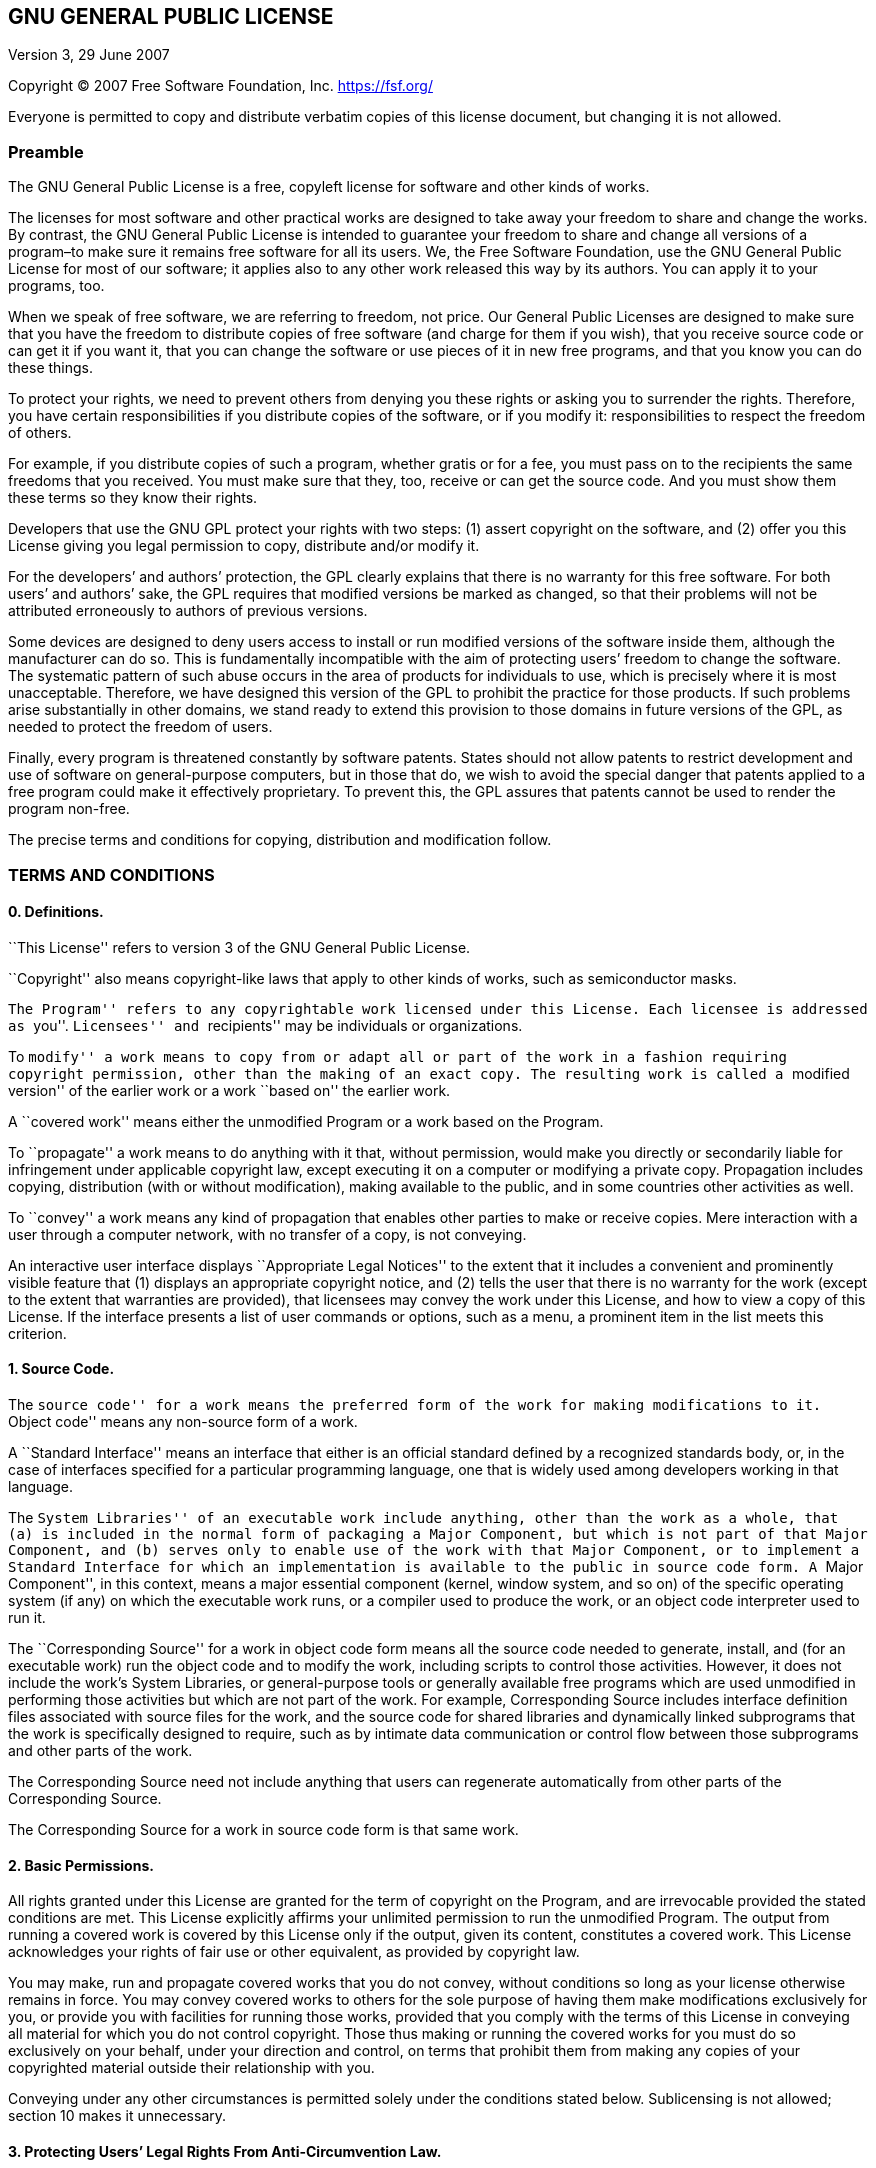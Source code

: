 == GNU GENERAL PUBLIC LICENSE

Version 3, 29 June 2007

Copyright (C) 2007 Free Software Foundation, Inc. https://fsf.org/

Everyone is permitted to copy and distribute verbatim copies of this
license document, but changing it is not allowed.

=== Preamble

The GNU General Public License is a free, copyleft license for software
and other kinds of works.

The licenses for most software and other practical works are designed to
take away your freedom to share and change the works. By contrast, the
GNU General Public License is intended to guarantee your freedom to
share and change all versions of a program–to make sure it remains free
software for all its users. We, the Free Software Foundation, use the
GNU General Public License for most of our software; it applies also to
any other work released this way by its authors. You can apply it to
your programs, too.

When we speak of free software, we are referring to freedom, not price.
Our General Public Licenses are designed to make sure that you have the
freedom to distribute copies of free software (and charge for them if
you wish), that you receive source code or can get it if you want it,
that you can change the software or use pieces of it in new free
programs, and that you know you can do these things.

To protect your rights, we need to prevent others from denying you these
rights or asking you to surrender the rights. Therefore, you have
certain responsibilities if you distribute copies of the software, or if
you modify it: responsibilities to respect the freedom of others.

For example, if you distribute copies of such a program, whether gratis
or for a fee, you must pass on to the recipients the same freedoms that
you received. You must make sure that they, too, receive or can get the
source code. And you must show them these terms so they know their
rights.

Developers that use the GNU GPL protect your rights with two steps: (1)
assert copyright on the software, and (2) offer you this License giving
you legal permission to copy, distribute and/or modify it.

For the developers’ and authors’ protection, the GPL clearly explains
that there is no warranty for this free software. For both users’ and
authors’ sake, the GPL requires that modified versions be marked as
changed, so that their problems will not be attributed erroneously to
authors of previous versions.

Some devices are designed to deny users access to install or run
modified versions of the software inside them, although the manufacturer
can do so. This is fundamentally incompatible with the aim of protecting
users’ freedom to change the software. The systematic pattern of such
abuse occurs in the area of products for individuals to use, which is
precisely where it is most unacceptable. Therefore, we have designed
this version of the GPL to prohibit the practice for those products. If
such problems arise substantially in other domains, we stand ready to
extend this provision to those domains in future versions of the GPL, as
needed to protect the freedom of users.

Finally, every program is threatened constantly by software patents.
States should not allow patents to restrict development and use of
software on general-purpose computers, but in those that do, we wish to
avoid the special danger that patents applied to a free program could
make it effectively proprietary. To prevent this, the GPL assures that
patents cannot be used to render the program non-free.

The precise terms and conditions for copying, distribution and
modification follow.

=== TERMS AND CONDITIONS

==== 0. Definitions.

``This License'' refers to version 3 of the GNU General Public License.

``Copyright'' also means copyright-like laws that apply to other kinds
of works, such as semiconductor masks.

``The Program'' refers to any copyrightable work licensed under this
License. Each licensee is addressed as ``you''. ``Licensees'' and
``recipients'' may be individuals or organizations.

To ``modify'' a work means to copy from or adapt all or part of the work
in a fashion requiring copyright permission, other than the making of an
exact copy. The resulting work is called a ``modified version'' of the
earlier work or a work ``based on'' the earlier work.

A ``covered work'' means either the unmodified Program or a work based
on the Program.

To ``propagate'' a work means to do anything with it that, without
permission, would make you directly or secondarily liable for
infringement under applicable copyright law, except executing it on a
computer or modifying a private copy. Propagation includes copying,
distribution (with or without modification), making available to the
public, and in some countries other activities as well.

To ``convey'' a work means any kind of propagation that enables other
parties to make or receive copies. Mere interaction with a user through
a computer network, with no transfer of a copy, is not conveying.

An interactive user interface displays ``Appropriate Legal Notices'' to
the extent that it includes a convenient and prominently visible feature
that (1) displays an appropriate copyright notice, and (2) tells the
user that there is no warranty for the work (except to the extent that
warranties are provided), that licensees may convey the work under this
License, and how to view a copy of this License. If the interface
presents a list of user commands or options, such as a menu, a prominent
item in the list meets this criterion.

==== 1. Source Code.

The ``source code'' for a work means the preferred form of the work for
making modifications to it. ``Object code'' means any non-source form of
a work.

A ``Standard Interface'' means an interface that either is an official
standard defined by a recognized standards body, or, in the case of
interfaces specified for a particular programming language, one that is
widely used among developers working in that language.

The ``System Libraries'' of an executable work include anything, other
than the work as a whole, that (a) is included in the normal form of
packaging a Major Component, but which is not part of that Major
Component, and (b) serves only to enable use of the work with that Major
Component, or to implement a Standard Interface for which an
implementation is available to the public in source code form. A ``Major
Component'', in this context, means a major essential component (kernel,
window system, and so on) of the specific operating system (if any) on
which the executable work runs, or a compiler used to produce the work,
or an object code interpreter used to run it.

The ``Corresponding Source'' for a work in object code form means all
the source code needed to generate, install, and (for an executable
work) run the object code and to modify the work, including scripts to
control those activities. However, it does not include the work’s System
Libraries, or general-purpose tools or generally available free programs
which are used unmodified in performing those activities but which are
not part of the work. For example, Corresponding Source includes
interface definition files associated with source files for the work,
and the source code for shared libraries and dynamically linked
subprograms that the work is specifically designed to require, such as
by intimate data communication or control flow between those subprograms
and other parts of the work.

The Corresponding Source need not include anything that users can
regenerate automatically from other parts of the Corresponding Source.

The Corresponding Source for a work in source code form is that same
work.

==== 2. Basic Permissions.

All rights granted under this License are granted for the term of
copyright on the Program, and are irrevocable provided the stated
conditions are met. This License explicitly affirms your unlimited
permission to run the unmodified Program. The output from running a
covered work is covered by this License only if the output, given its
content, constitutes a covered work. This License acknowledges your
rights of fair use or other equivalent, as provided by copyright law.

You may make, run and propagate covered works that you do not convey,
without conditions so long as your license otherwise remains in force.
You may convey covered works to others for the sole purpose of having
them make modifications exclusively for you, or provide you with
facilities for running those works, provided that you comply with the
terms of this License in conveying all material for which you do not
control copyright. Those thus making or running the covered works for
you must do so exclusively on your behalf, under your direction and
control, on terms that prohibit them from making any copies of your
copyrighted material outside their relationship with you.

Conveying under any other circumstances is permitted solely under the
conditions stated below. Sublicensing is not allowed; section 10 makes
it unnecessary.

==== 3. Protecting Users’ Legal Rights From Anti-Circumvention Law.

No covered work shall be deemed part of an effective technological
measure under any applicable law fulfilling obligations under article 11
of the WIPO copyright treaty adopted on 20 December 1996, or similar
laws prohibiting or restricting circumvention of such measures.

When you convey a covered work, you waive any legal power to forbid
circumvention of technological measures to the extent such circumvention
is effected by exercising rights under this License with respect to the
covered work, and you disclaim any intention to limit operation or
modification of the work as a means of enforcing, against the work’s
users, your or third parties’ legal rights to forbid circumvention of
technological measures.

==== 4. Conveying Verbatim Copies.

You may convey verbatim copies of the Program’s source code as you
receive it, in any medium, provided that you conspicuously and
appropriately publish on each copy an appropriate copyright notice; keep
intact all notices stating that this License and any non-permissive
terms added in accord with section 7 apply to the code; keep intact all
notices of the absence of any warranty; and give all recipients a copy
of this License along with the Program.

You may charge any price or no price for each copy that you convey, and
you may offer support or warranty protection for a fee.

==== 5. Conveying Modified Source Versions.

You may convey a work based on the Program, or the modifications to
produce it from the Program, in the form of source code under the terms
of section 4, provided that you also meet all of these conditions:

* {blank}
[loweralpha]
. The work must carry prominent notices stating that you modified it,
and giving a relevant date.
* {blank}
[loweralpha, start=2]
. The work must carry prominent notices stating that it is released
under this License and any conditions added under section 7. This
requirement modifies the requirement in section 4 to ``keep intact all
notices''.
* {blank}
[loweralpha, start=3]
. You must license the entire work, as a whole, under this License to
anyone who comes into possession of a copy. This License will therefore
apply, along with any applicable section 7 additional terms, to the
whole of the work, and all its parts, regardless of how they are
packaged. This License gives no permission to license the work in any
other way, but it does not invalidate such permission if you have
separately received it.
* {blank}
[loweralpha, start=4]
. If the work has interactive user interfaces, each must display
Appropriate Legal Notices; however, if the Program has interactive
interfaces that do not display Appropriate Legal Notices, your work need
not make them do so.

A compilation of a covered work with other separate and independent
works, which are not by their nature extensions of the covered work, and
which are not combined with it such as to form a larger program, in or
on a volume of a storage or distribution medium, is called an
``aggregate'' if the compilation and its resulting copyright are not
used to limit the access or legal rights of the compilation’s users
beyond what the individual works permit. Inclusion of a covered work in
an aggregate does not cause this License to apply to the other parts of
the aggregate.

==== 6. Conveying Non-Source Forms.

You may convey a covered work in object code form under the terms of
sections 4 and 5, provided that you also convey the machine-readable
Corresponding Source under the terms of this License, in one of these
ways:

* {blank}
[loweralpha]
. Convey the object code in, or embodied in, a physical product
(including a physical distribution medium), accompanied by the
Corresponding Source fixed on a durable physical medium customarily used
for software interchange.
* {blank}
[loweralpha, start=2]
. Convey the object code in, or embodied in, a physical product
(including a physical distribution medium), accompanied by a written
offer, valid for at least three years and valid for as long as you offer
spare parts or customer support for that product model, to give anyone
who possesses the object code either (1) a copy of the Corresponding
Source for all the software in the product that is covered by this
License, on a durable physical medium customarily used for software
interchange, for a price no more than your reasonable cost of physically
performing this conveying of source, or (2) access to copy the
Corresponding Source from a network server at no charge.
* {blank}
[loweralpha, start=3]
. Convey individual copies of the object code with a copy of the written
offer to provide the Corresponding Source. This alternative is allowed
only occasionally and noncommercially, and only if you received the
object code with such an offer, in accord with subsection 6b.
* {blank}
[loweralpha, start=4]
. Convey the object code by offering access from a designated place
(gratis or for a charge), and offer equivalent access to the
Corresponding Source in the same way through the same place at no
further charge. You need not require recipients to copy the
Corresponding Source along with the object code. If the place to copy
the object code is a network server, the Corresponding Source may be on
a different server (operated by you or a third party) that supports
equivalent copying facilities, provided you maintain clear directions
next to the object code saying where to find the Corresponding Source.
Regardless of what server hosts the Corresponding Source, you remain
obligated to ensure that it is available for as long as needed to
satisfy these requirements.
* {blank}
[loweralpha, start=5]
. Convey the object code using peer-to-peer transmission, provided you
inform other peers where the object code and Corresponding Source of the
work are being offered to the general public at no charge under
subsection 6d.

A separable portion of the object code, whose source code is excluded
from the Corresponding Source as a System Library, need not be included
in conveying the object code work.

A ``User Product'' is either (1) a ``consumer product'', which means any
tangible personal property which is normally used for personal, family,
or household purposes, or (2) anything designed or sold for
incorporation into a dwelling. In determining whether a product is a
consumer product, doubtful cases shall be resolved in favor of coverage.
For a particular product received by a particular user, ``normally
used'' refers to a typical or common use of that class of product,
regardless of the status of the particular user or of the way in which
the particular user actually uses, or expects or is expected to use, the
product. A product is a consumer product regardless of whether the
product has substantial commercial, industrial or non-consumer uses,
unless such uses represent the only significant mode of use of the
product.

``Installation Information'' for a User Product means any methods,
procedures, authorization keys, or other information required to install
and execute modified versions of a covered work in that User Product
from a modified version of its Corresponding Source. The information
must suffice to ensure that the continued functioning of the modified
object code is in no case prevented or interfered with solely because
modification has been made.

If you convey an object code work under this section in, or with, or
specifically for use in, a User Product, and the conveying occurs as
part of a transaction in which the right of possession and use of the
User Product is transferred to the recipient in perpetuity or for a
fixed term (regardless of how the transaction is characterized), the
Corresponding Source conveyed under this section must be accompanied by
the Installation Information. But this requirement does not apply if
neither you nor any third party retains the ability to install modified
object code on the User Product (for example, the work has been
installed in ROM).

The requirement to provide Installation Information does not include a
requirement to continue to provide support service, warranty, or updates
for a work that has been modified or installed by the recipient, or for
the User Product in which it has been modified or installed. Access to a
network may be denied when the modification itself materially and
adversely affects the operation of the network or violates the rules and
protocols for communication across the network.

Corresponding Source conveyed, and Installation Information provided, in
accord with this section must be in a format that is publicly documented
(and with an implementation available to the public in source code
form), and must require no special password or key for unpacking,
reading or copying.

==== 7. Additional Terms.

``Additional permissions'' are terms that supplement the terms of this
License by making exceptions from one or more of its conditions.
Additional permissions that are applicable to the entire Program shall
be treated as though they were included in this License, to the extent
that they are valid under applicable law. If additional permissions
apply only to part of the Program, that part may be used separately
under those permissions, but the entire Program remains governed by this
License without regard to the additional permissions.

When you convey a copy of a covered work, you may at your option remove
any additional permissions from that copy, or from any part of it.
(Additional permissions may be written to require their own removal in
certain cases when you modify the work.) You may place additional
permissions on material, added by you to a covered work, for which you
have or can give appropriate copyright permission.

Notwithstanding any other provision of this License, for material you
add to a covered work, you may (if authorized by the copyright holders
of that material) supplement the terms of this License with terms:

* {blank}
[loweralpha]
. Disclaiming warranty or limiting liability differently from the terms
of sections 15 and 16 of this License; or
* {blank}
[loweralpha, start=2]
. Requiring preservation of specified reasonable legal notices or author
attributions in that material or in the Appropriate Legal Notices
displayed by works containing it; or
* {blank}
[loweralpha, start=3]
. Prohibiting misrepresentation of the origin of that material, or
requiring that modified versions of such material be marked in
reasonable ways as different from the original version; or
* {blank}
[loweralpha, start=4]
. Limiting the use for publicity purposes of names of licensors or
authors of the material; or
* {blank}
[loweralpha, start=5]
. Declining to grant rights under trademark law for use of some trade
names, trademarks, or service marks; or
* {blank}
[loweralpha, start=6]
. Requiring indemnification of licensors and authors of that material by
anyone who conveys the material (or modified versions of it) with
contractual assumptions of liability to the recipient, for any liability
that these contractual assumptions directly impose on those licensors
and authors.

All other non-permissive additional terms are considered ``further
restrictions'' within the meaning of section 10. If the Program as you
received it, or any part of it, contains a notice stating that it is
governed by this License along with a term that is a further
restriction, you may remove that term. If a license document contains a
further restriction but permits relicensing or conveying under this
License, you may add to a covered work material governed by the terms of
that license document, provided that the further restriction does not
survive such relicensing or conveying.

If you add terms to a covered work in accord with this section, you must
place, in the relevant source files, a statement of the additional terms
that apply to those files, or a notice indicating where to find the
applicable terms.

Additional terms, permissive or non-permissive, may be stated in the
form of a separately written license, or stated as exceptions; the above
requirements apply either way.

==== 8. Termination.

You may not propagate or modify a covered work except as expressly
provided under this License. Any attempt otherwise to propagate or
modify it is void, and will automatically terminate your rights under
this License (including any patent licenses granted under the third
paragraph of section 11).

However, if you cease all violation of this License, then your license
from a particular copyright holder is reinstated (a) provisionally,
unless and until the copyright holder explicitly and finally terminates
your license, and (b) permanently, if the copyright holder fails to
notify you of the violation by some reasonable means prior to 60 days
after the cessation.

Moreover, your license from a particular copyright holder is reinstated
permanently if the copyright holder notifies you of the violation by
some reasonable means, this is the first time you have received notice
of violation of this License (for any work) from that copyright holder,
and you cure the violation prior to 30 days after your receipt of the
notice.

Termination of your rights under this section does not terminate the
licenses of parties who have received copies or rights from you under
this License. If your rights have been terminated and not permanently
reinstated, you do not qualify to receive new licenses for the same
material under section 10.

==== 9. Acceptance Not Required for Having Copies.

You are not required to accept this License in order to receive or run a
copy of the Program. Ancillary propagation of a covered work occurring
solely as a consequence of using peer-to-peer transmission to receive a
copy likewise does not require acceptance. However, nothing other than
this License grants you permission to propagate or modify any covered
work. These actions infringe copyright if you do not accept this
License. Therefore, by modifying or propagating a covered work, you
indicate your acceptance of this License to do so.

==== 10. Automatic Licensing of Downstream Recipients.

Each time you convey a covered work, the recipient automatically
receives a license from the original licensors, to run, modify and
propagate that work, subject to this License. You are not responsible
for enforcing compliance by third parties with this License.

An ``entity transaction'' is a transaction transferring control of an
organization, or substantially all assets of one, or subdividing an
organization, or merging organizations. If propagation of a covered work
results from an entity transaction, each party to that transaction who
receives a copy of the work also receives whatever licenses to the work
the party’s predecessor in interest had or could give under the previous
paragraph, plus a right to possession of the Corresponding Source of the
work from the predecessor in interest, if the predecessor has it or can
get it with reasonable efforts.

You may not impose any further restrictions on the exercise of the
rights granted or affirmed under this License. For example, you may not
impose a license fee, royalty, or other charge for exercise of rights
granted under this License, and you may not initiate litigation
(including a cross-claim or counterclaim in a lawsuit) alleging that any
patent claim is infringed by making, using, selling, offering for sale,
or importing the Program or any portion of it.

==== 11. Patents.

A ``contributor'' is a copyright holder who authorizes use under this
License of the Program or a work on which the Program is based. The work
thus licensed is called the contributor’s ``contributor version''.

A contributor’s ``essential patent claims'' are all patent claims owned
or controlled by the contributor, whether already acquired or hereafter
acquired, that would be infringed by some manner, permitted by this
License, of making, using, or selling its contributor version, but do
not include claims that would be infringed only as a consequence of
further modification of the contributor version. For purposes of this
definition, ``control'' includes the right to grant patent sublicenses
in a manner consistent with the requirements of this License.

Each contributor grants you a non-exclusive, worldwide, royalty-free
patent license under the contributor’s essential patent claims, to make,
use, sell, offer for sale, import and otherwise run, modify and
propagate the contents of its contributor version.

In the following three paragraphs, a ``patent license'' is any express
agreement or commitment, however denominated, not to enforce a patent
(such as an express permission to practice a patent or covenant not to
sue for patent infringement). To ``grant'' such a patent license to a
party means to make such an agreement or commitment not to enforce a
patent against the party.

If you convey a covered work, knowingly relying on a patent license, and
the Corresponding Source of the work is not available for anyone to
copy, free of charge and under the terms of this License, through a
publicly available network server or other readily accessible means,
then you must either (1) cause the Corresponding Source to be so
available, or (2) arrange to deprive yourself of the benefit of the
patent license for this particular work, or (3) arrange, in a manner
consistent with the requirements of this License, to extend the patent
license to downstream recipients. ``Knowingly relying'' means you have
actual knowledge that, but for the patent license, your conveying the
covered work in a country, or your recipient’s use of the covered work
in a country, would infringe one or more identifiable patents in that
country that you have reason to believe are valid.

If, pursuant to or in connection with a single transaction or
arrangement, you convey, or propagate by procuring conveyance of, a
covered work, and grant a patent license to some of the parties
receiving the covered work authorizing them to use, propagate, modify or
convey a specific copy of the covered work, then the patent license you
grant is automatically extended to all recipients of the covered work
and works based on it.

A patent license is ``discriminatory'' if it does not include within the
scope of its coverage, prohibits the exercise of, or is conditioned on
the non-exercise of one or more of the rights that are specifically
granted under this License. You may not convey a covered work if you are
a party to an arrangement with a third party that is in the business of
distributing software, under which you make payment to the third party
based on the extent of your activity of conveying the work, and under
which the third party grants, to any of the parties who would receive
the covered work from you, a discriminatory patent license (a) in
connection with copies of the covered work conveyed by you (or copies
made from those copies), or (b) primarily for and in connection with
specific products or compilations that contain the covered work, unless
you entered into that arrangement, or that patent license was granted,
prior to 28 March 2007.

Nothing in this License shall be construed as excluding or limiting any
implied license or other defenses to infringement that may otherwise be
available to you under applicable patent law.

==== 12. No Surrender of Others’ Freedom.

If conditions are imposed on you (whether by court order, agreement or
otherwise) that contradict the conditions of this License, they do not
excuse you from the conditions of this License. If you cannot convey a
covered work so as to satisfy simultaneously your obligations under this
License and any other pertinent obligations, then as a consequence you
may not convey it at all. For example, if you agree to terms that
obligate you to collect a royalty for further conveying from those to
whom you convey the Program, the only way you could satisfy both those
terms and this License would be to refrain entirely from conveying the
Program.

==== 13. Use with the GNU Affero General Public License.

Notwithstanding any other provision of this License, you have permission
to link or combine any covered work with a work licensed under version 3
of the GNU Affero General Public License into a single combined work,
and to convey the resulting work. The terms of this License will
continue to apply to the part which is the covered work, but the special
requirements of the GNU Affero General Public License, section 13,
concerning interaction through a network will apply to the combination
as such.

==== 14. Revised Versions of this License.

The Free Software Foundation may publish revised and/or new versions of
the GNU General Public License from time to time. Such new versions will
be similar in spirit to the present version, but may differ in detail to
address new problems or concerns.

Each version is given a distinguishing version number. If the Program
specifies that a certain numbered version of the GNU General Public
License ``or any later version'' applies to it, you have the option of
following the terms and conditions either of that numbered version or of
any later version published by the Free Software Foundation. If the
Program does not specify a version number of the GNU General Public
License, you may choose any version ever published by the Free Software
Foundation.

If the Program specifies that a proxy can decide which future versions
of the GNU General Public License can be used, that proxy’s public
statement of acceptance of a version permanently authorizes you to
choose that version for the Program.

Later license versions may give you additional or different permissions.
However, no additional obligations are imposed on any author or
copyright holder as a result of your choosing to follow a later version.

==== 15. Disclaimer of Warranty.

THERE IS NO WARRANTY FOR THE PROGRAM, TO THE EXTENT PERMITTED BY
APPLICABLE LAW. EXCEPT WHEN OTHERWISE STATED IN WRITING THE COPYRIGHT
HOLDERS AND/OR OTHER PARTIES PROVIDE THE PROGRAM ``AS IS'' WITHOUT
WARRANTY OF ANY KIND, EITHER EXPRESSED OR IMPLIED, INCLUDING, BUT NOT
LIMITED TO, THE IMPLIED WARRANTIES OF MERCHANTABILITY AND FITNESS FOR A
PARTICULAR PURPOSE. THE ENTIRE RISK AS TO THE QUALITY AND PERFORMANCE OF
THE PROGRAM IS WITH YOU. SHOULD THE PROGRAM PROVE DEFECTIVE, YOU ASSUME
THE COST OF ALL NECESSARY SERVICING, REPAIR OR CORRECTION.

==== 16. Limitation of Liability.

IN NO EVENT UNLESS REQUIRED BY APPLICABLE LAW OR AGREED TO IN WRITING
WILL ANY COPYRIGHT HOLDER, OR ANY OTHER PARTY WHO MODIFIES AND/OR
CONVEYS THE PROGRAM AS PERMITTED ABOVE, BE LIABLE TO YOU FOR DAMAGES,
INCLUDING ANY GENERAL, SPECIAL, INCIDENTAL OR CONSEQUENTIAL DAMAGES
ARISING OUT OF THE USE OR INABILITY TO USE THE PROGRAM (INCLUDING BUT
NOT LIMITED TO LOSS OF DATA OR DATA BEING RENDERED INACCURATE OR LOSSES
SUSTAINED BY YOU OR THIRD PARTIES OR A FAILURE OF THE PROGRAM TO OPERATE
WITH ANY OTHER PROGRAMS), EVEN IF SUCH HOLDER OR OTHER PARTY HAS BEEN
ADVISED OF THE POSSIBILITY OF SUCH DAMAGES.

==== 17. Interpretation of Sections 15 and 16.

If the disclaimer of warranty and limitation of liability provided above
cannot be given local legal effect according to their terms, reviewing
courts shall apply local law that most closely approximates an absolute
waiver of all civil liability in connection with the Program, unless a
warranty or assumption of liability accompanies a copy of the Program in
return for a fee.

END OF TERMS AND CONDITIONS

=== How to Apply These Terms to Your New Programs

If you develop a new program, and you want it to be of the greatest
possible use to the public, the best way to achieve this is to make it
free software which everyone can redistribute and change under these
terms.

To do so, attach the following notices to the program. It is safest to
attach them to the start of each source file to most effectively state
the exclusion of warranty; and each file should have at least the
``copyright'' line and a pointer to where the full notice is found.

....
    <one line to give the program's name and a brief idea of what it does.>
    Copyright (C) <year>  <name of author>

    This program is free software: you can redistribute it and/or modify
    it under the terms of the GNU General Public License as published by
    the Free Software Foundation, either version 3 of the License, or
    (at your option) any later version.

    This program is distributed in the hope that it will be useful,
    but WITHOUT ANY WARRANTY; without even the implied warranty of
    MERCHANTABILITY or FITNESS FOR A PARTICULAR PURPOSE.  See the
    GNU General Public License for more details.

    You should have received a copy of the GNU General Public License
    along with this program.  If not, see <https://www.gnu.org/licenses/>.
....

Also add information on how to contact you by electronic and paper mail.

If the program does terminal interaction, make it output a short notice
like this when it starts in an interactive mode:

....
    <program>  Copyright (C) <year>  <name of author>
    This program comes with ABSOLUTELY NO WARRANTY; for details type `show w'.
    This is free software, and you are welcome to redistribute it
    under certain conditions; type `show c' for details.
....

The hypothetical commands `show w’ and `show c’ should show the
appropriate parts of the General Public License. Of course, your
program’s commands might be different; for a GUI interface, you would
use an ``about box''.

You should also get your employer (if you work as a programmer) or
school, if any, to sign a ``copyright disclaimer'' for the program, if
necessary. For more information on this, and how to apply and follow the
GNU GPL, see https://www.gnu.org/licenses/.

The GNU General Public License does not permit incorporating your
program into proprietary programs. If your program is a subroutine
library, you may consider it more useful to permit linking proprietary
applications with the library. If this is what you want to do, use the
GNU Lesser General Public License instead of this License. But first,
please read https://www.gnu.org/licenses/why-not-lgpl.html.
